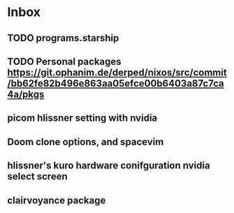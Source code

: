 * Inbox
** TODO programs.starship
** TODO Personal packages https://git.ophanim.de/derped/nixos/src/commit/bb62fe82b496e863aa05efce00b6403a87c7ca4a/pkgs
** picom hlissner setting with nvidia
** Doom clone options, and spacevim
** hlissner's kuro hardware conifguration nvidia select screen
** clairvoyance package

